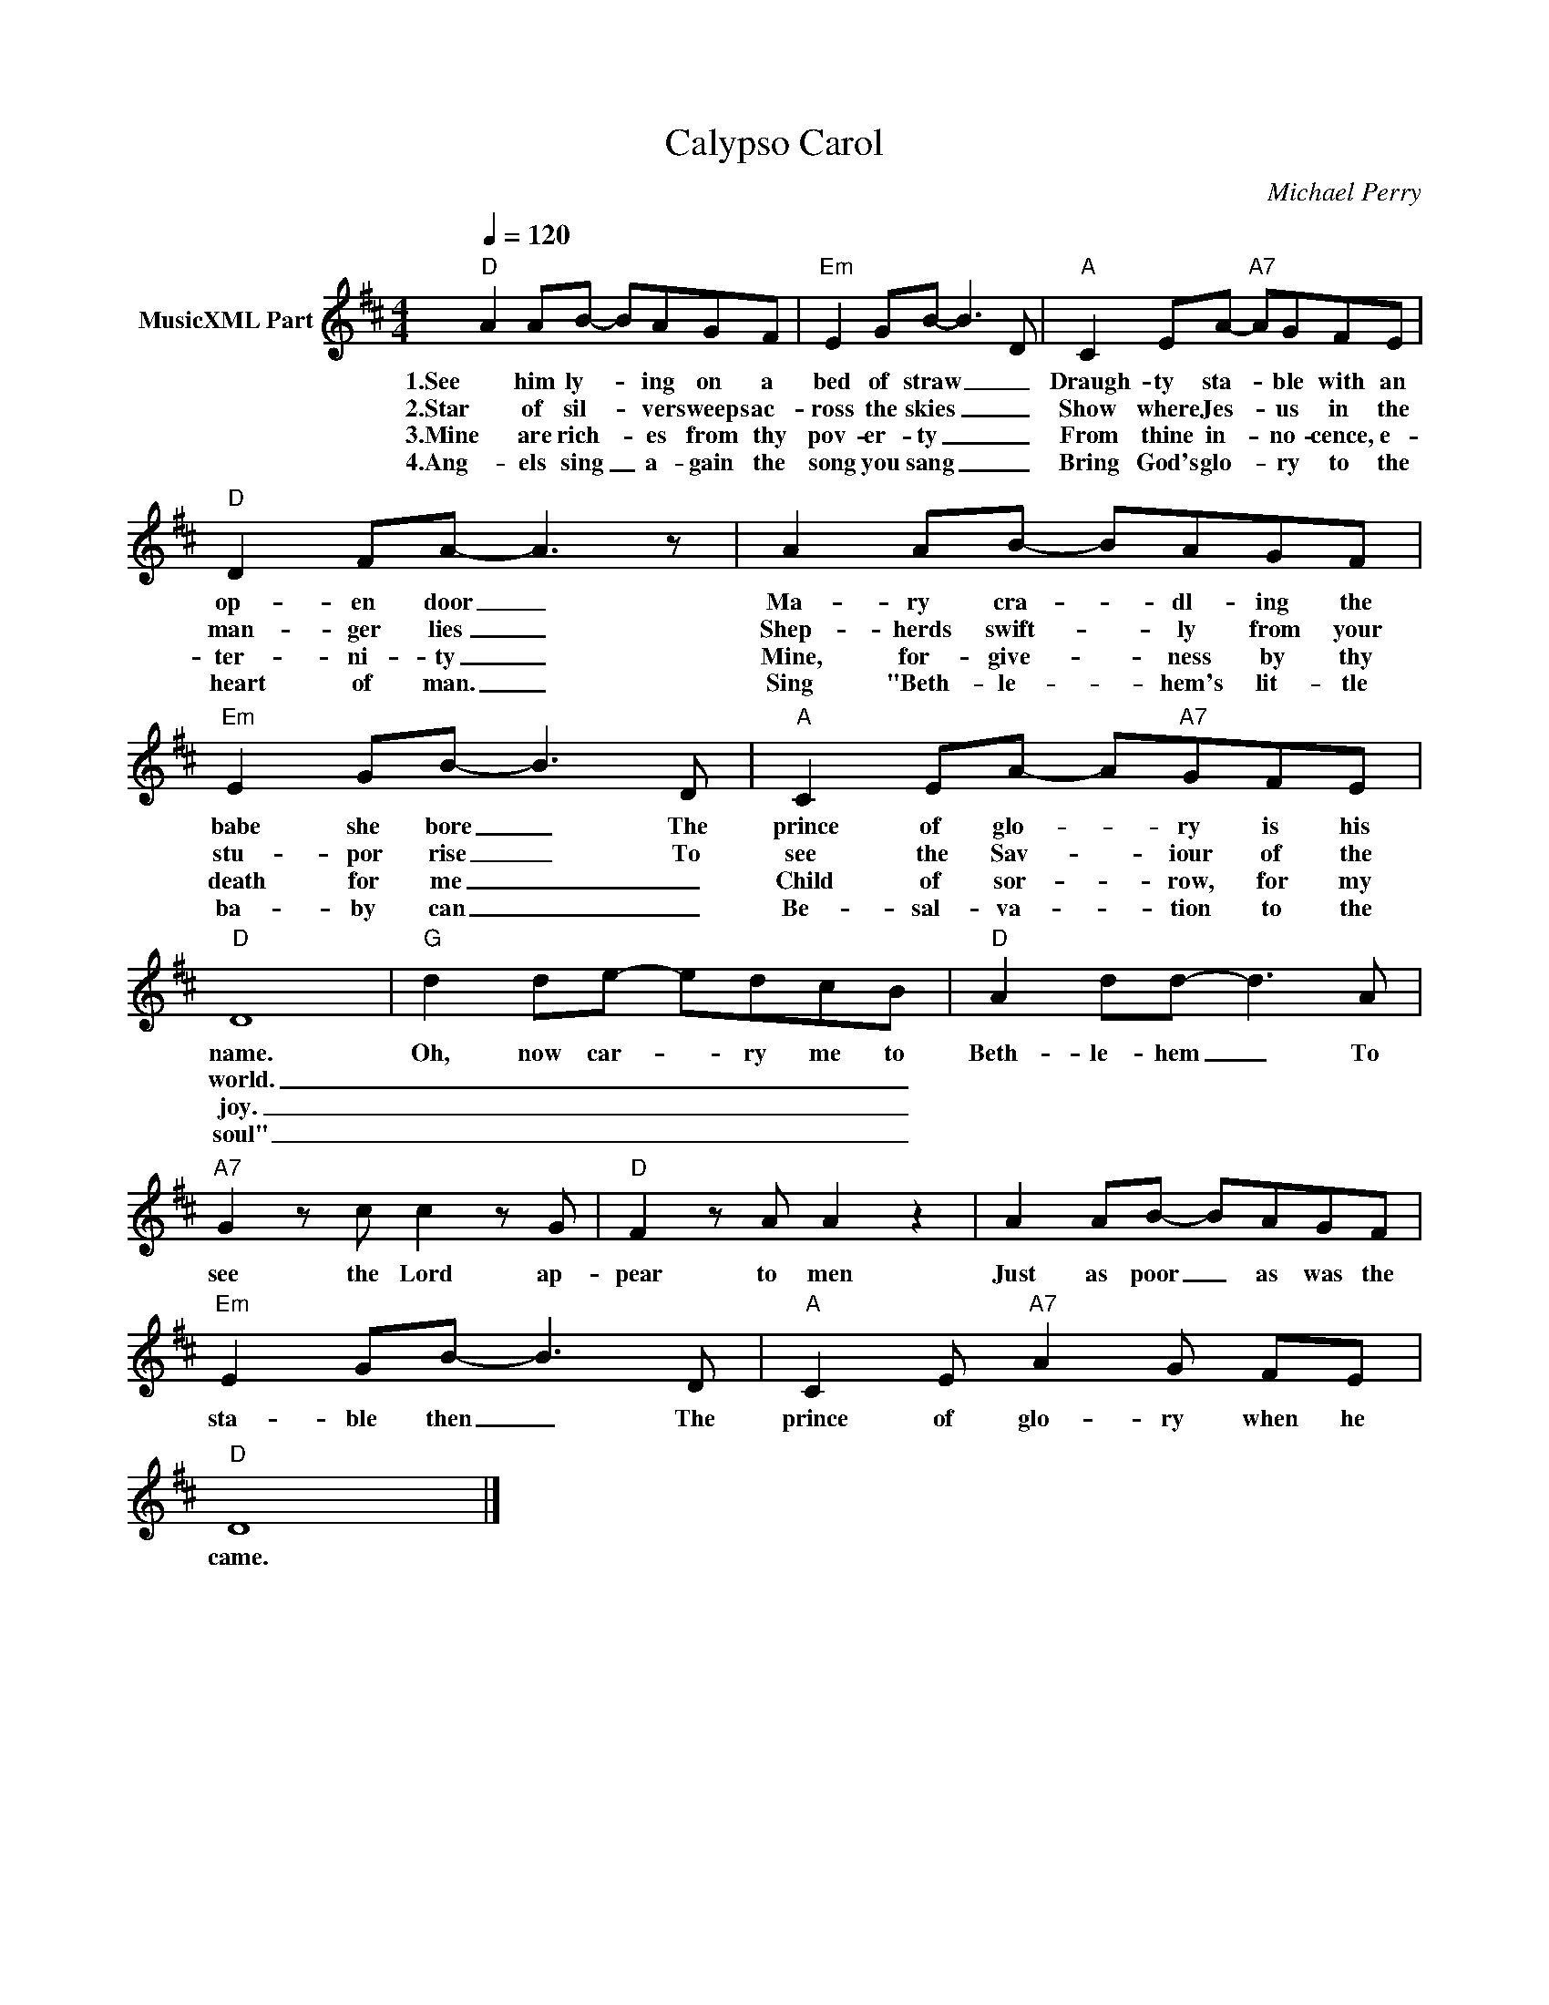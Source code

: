 X:1
T:Calypso Carol
C:Michael Perry
Z:All Rights Reserved
L:1/8
Q:1/4=120
M:4/4
K:D
V:1 treble nm="MusicXML Part"
%%MIDI program 0
%%MIDI control 7 102
%%MIDI control 10 64
V:1
"D" A2 AB- BAGF |"Em" E2 GB- B3 D |"A" C2 EA-"A7" AGFE |"D" D2 FA- A3 z | A2 AB- BAGF | %5
w: 1.See him ly- * ing on a|bed of straw _ _|Draugh- ty sta- * ble with an|op- en door _|Ma- ry cra- * dl- ing the|
w: 2.Star of sil- * ver sweeps ac-|ross the skies _ _|Show where Jes- * us in the|man- ger lies _|Shep- herds swift- * ly from your|
w: 3.Mine are rich- * es from thy|pov- er- ty _ _|From thine in- * no- cence, e-|ter- ni- ty _|Mine, for- give- * ness by thy|
w: 4.Ang- els sing _ a- gain the|song you sang _ _|Bring God's glo- * ry to the|heart of man. _|Sing "Beth- le- * hem's lit- tle|
"Em" E2 GB- B3 D |"A" C2 EA- A"A7"GFE |"D" D8 |"G" d2 de- edcB |"D" A2 dd- d3 A | %10
w: babe she bore _ The|prince of glo- * ry is his|name.|Oh, now car- * ry me to|Beth- le- hem _ To|
w: stu- por rise _ To|see the Sav- * iour of the|world.|_ _ _ _ _ _ _||
w: death for me _ _|Child of sor- * row, for my|joy.|_ _ _ _ _ _ _||
w: ba- by can _ _|Be- sal- va- * tion to the|soul"|_ _ _ _ _ _ _||
"A7" G2 z c c2 z G |"D" F2 z A A2 z2 | A2 AB- BAGF |"Em" E2 GB- B3 D |"A" C2 E"A7" A2 G FE | %15
w: see the Lord ap-|pear to men|Just as poor _ as was the|sta- ble then _ The|prince of glo- ry when he|
w: |||||
w: |||||
w: |||||
"D" D8 |] %16
w: came.|
w: |
w: |
w: |

